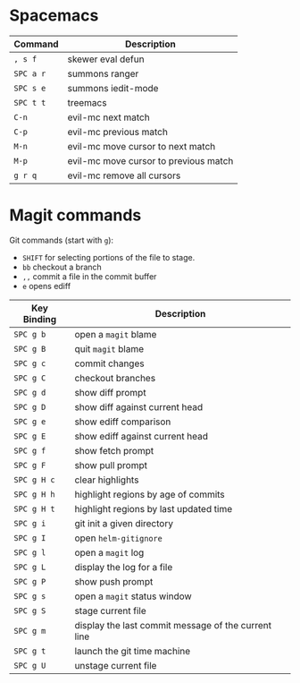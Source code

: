 
* Spacemacs

  | Command   | Description                           |
  |-----------+---------------------------------------|
  | ~, s f~   | skewer eval defun                     |
  | ~SPC a r~ | summons ranger                        |
  | ~SPC s e~ | summons iedit-mode                    |
  | ~SPC t t~ | treemacs                              |
  | ~C-n~     | evil-mc next match                    |
  | ~C-p~     | evil-mc previous match                |
  | ~M-n~     | evil-mc move cursor to next match     |
  | ~M-p~     | evil-mc move cursor to previous match |
  | ~g r q~   | evil-mc remove all cursors            |

* Magit commands

  Git commands (start with ~g~):
  
  - ~SHIFT~ for selecting portions of the file to stage.
  - ~bb~ checkout a branch
  - ~,,~ commit a file in the commit buffer
  - ~e~ opens ediff

  | Key Binding | Description                                         |
  |-------------+-----------------------------------------------------|
  | ~SPC g b~   | open a =magit= blame                                |
  | ~SPC g B~   | quit =magit= blame                                  |
  | ~SPC g c~   | commit changes                                      |
  | ~SPC g C~   | checkout branches                                   |
  | ~SPC g d~   | show diff prompt                                    |
  | ~SPC g D~   | show diff against current head                      |
  | ~SPC g e~   | show ediff comparison                               |
  | ~SPC g E~   | show ediff against current head                     |
  | ~SPC g f~   | show fetch prompt                                   |
  | ~SPC g F~   | show pull prompt                                    |
  | ~SPC g H c~ | clear highlights                                    |
  | ~SPC g H h~ | highlight regions by age of commits                 |
  | ~SPC g H t~ | highlight regions by last updated time              |
  | ~SPC g i~   | git init a given directory                          |
  | ~SPC g I~   | open =helm-gitignore=                               |
  | ~SPC g l~   | open a =magit= log                                  |
  | ~SPC g L~   | display the log for a file                          |
  | ~SPC g P~   | show push prompt                                    |
  | ~SPC g s~   | open a =magit= status window                        |
  | ~SPC g S~   | stage current file                                  |
  | ~SPC g m~   | display the last commit message of the current line |
  | ~SPC g t~   | launch the git time machine                         |
  | ~SPC g U~   | unstage current file                                |

